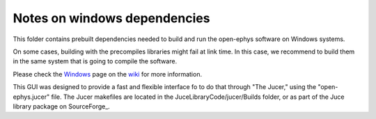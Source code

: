 ==================================
Notes on windows dependencies
==================================

This folder contains prebuilt dependencies needed to build and run the open-ephys software on Windows systems.

On some cases, building with the precompiles libraries might fail at link time. In this case, we recommend to build them in the same system that is going to compile the software.

Please check the Windows_ page on the wiki_ for more information.

This GUI was designed to provide a fast and flexible interface fo to do that through "The Jucer," using the "open-ephys.jucer" file. The Jucer makefiles are located in the JuceLibraryCode/jucer/Builds folder, or as part of the Juce library package on SourceForge_.

.. _Windows: https://github.com/open-ephys/GUI/wiki/Windows
.. _wiki: https://github.com/open-ephys/GUI/wiki
